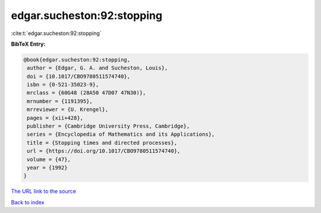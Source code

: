 edgar.sucheston:92:stopping
===========================

:cite:t:`edgar.sucheston:92:stopping`

**BibTeX Entry:**

.. code-block:: bibtex

   @book{edgar.sucheston:92:stopping,
    author = {Edgar, G. A. and Sucheston, Louis},
    doi = {10.1017/CBO9780511574740},
    isbn = {0-521-35023-9},
    mrclass = {60G48 (28A50 47D07 47N30)},
    mrnumber = {1191395},
    mrreviewer = {U. Krengel},
    pages = {xii+428},
    publisher = {Cambridge University Press, Cambridge},
    series = {Encyclopedia of Mathematics and its Applications},
    title = {Stopping times and directed processes},
    url = {https://doi.org/10.1017/CBO9780511574740},
    volume = {47},
    year = {1992}
   }
`The URL link to the source <ttps://doi.org/10.1017/CBO9780511574740}>`_


`Back to index <../By-Cite-Keys.html>`_
